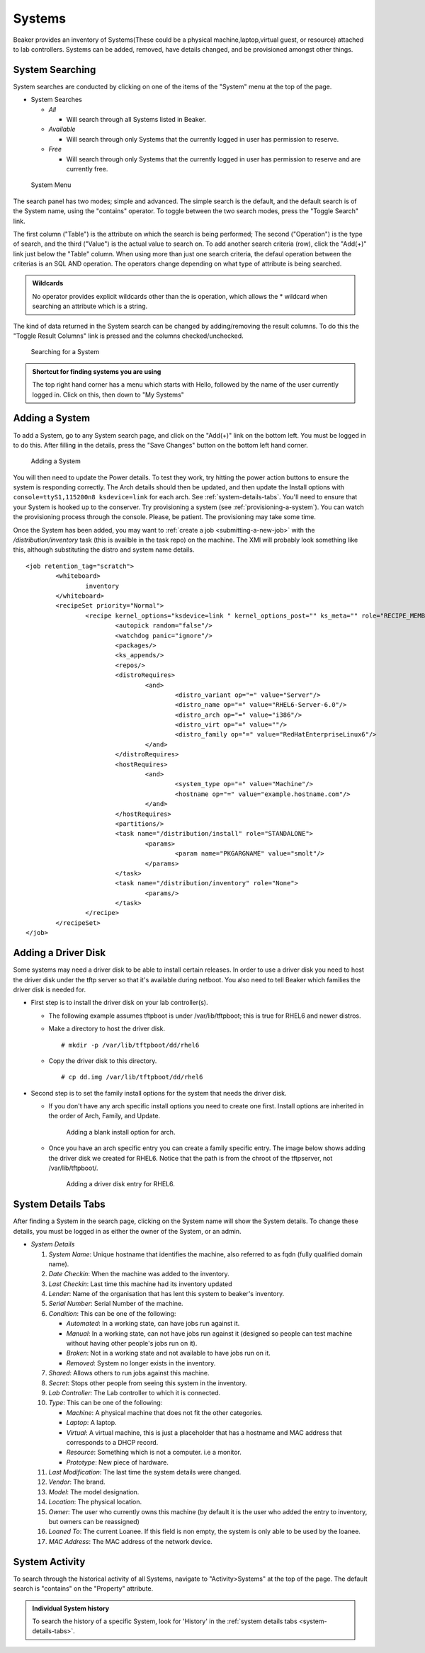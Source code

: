 Systems
-------

Beaker provides an inventory of Systems(These could be a physical
machine,laptop,virtual guest, or resource) attached to lab controllers.
Systems can be added, removed, have details changed, and be provisioned
amongst other things.

.. _system-searching:

System Searching
~~~~~~~~~~~~~~~~

System searches are conducted by clicking on one of the items of the
"System" menu at the top of the page.

-  System Searches

   -  *All*

      -  Will search through all Systems listed in Beaker.

   -  *Available*

      -  Will search through only Systems that the currently logged in
         user has permission to reserve.

   -  *Free*

      -  Will search through only Systems that the currently logged in
         user has permission to reserve and are currently free.

.. figure:: system_menu.png
   :width: 100%
   :alt: [screenshot of System menu]

   System Menu

The search panel has two modes; simple and advanced. The simple search
is the default, and the default search is of the System name, using the
"contains" operator. To toggle between the two search modes, press the
"Toggle Search" link.

The first column ("Table") is the attribute on which the search is being
performed; The second ("Operation") is the type of search, and the third
("Value") is the actual value to search on. To add another search
criteria (row), click the "Add(+)" link just below the "Table" column.
When using more than just one search criteria, the defaul operation
between the criterias is an SQL AND operation. The operators change
depending on what type of attribute is being searched.

.. admonition:: Wildcards

   No operator provides explicit wildcards other than the is operation, which 
   allows the \* wildcard when searching an attribute which is a string.

The kind of data returned in the System search can be changed by
adding/removing the result columns. To do this the "Toggle Result
Columns" link is pressed and the columns checked/unchecked.

.. figure:: system_search_panel.png
   :width: 100%
   :alt: [screenshot of searching for a system]

   Searching for a System

.. admonition:: Shortcut for finding systems you are using

   The top right hand corner has a menu which starts with Hello, followed by 
   the name of the user currently logged in. Click on this, then down to "My 
   Systems"

Adding a System
~~~~~~~~~~~~~~~

To add a System, go to any System search page, and click on the "Add(+)"
link on the bottom left. You must be logged in to do this. After filling
in the details, press the "Save Changes" button on the bottom left hand
corner.

.. figure:: system_add.png
   :width: 100%
   :alt: [screenshot of Add System page]

   Adding a System

You will then need to update the Power details. To test they work, try hitting 
the power action buttons to ensure the system is responding correctly. The Arch 
details should then be updated, and then update the Install options with 
``console=ttyS1,115200n8 ksdevice=link`` for each arch. See 
:ref:`system-details-tabs`. You'll need to ensure that your System is hooked up 
to the conserver. Try provisioning a system (see :ref:`provisioning-a-system`). 
You can watch the provisioning process through the console. Please, be patient. 
The provisioning may take some time.

Once the System has been added, you may want to :ref:`create a
job <submitting-a-new-job>` with the */distribution/inventory* task
(this is availble in the task repo) on the machine. The XMl will
probably look something like this, although substituting the distro and
system name details.

::

    <job retention_tag="scratch">
            <whiteboard>
                    inventory
            </whiteboard>
            <recipeSet priority="Normal">
                    <recipe kernel_options="ksdevice=link " kernel_options_post="" ks_meta="" role="RECIPE_MEMBERS" whiteboard="">
                            <autopick random="false"/>
                            <watchdog panic="ignore"/>
                            <packages/>
                            <ks_appends/>
                            <repos/>
                            <distroRequires>
                                    <and>
                                            <distro_variant op="=" value="Server"/>
                                            <distro_name op="=" value="RHEL6-Server-6.0"/>
                                            <distro_arch op="=" value="i386"/>
                                            <distro_virt op="=" value=""/>
                                            <distro_family op="=" value="RedHatEnterpriseLinux6"/>
                                    </and>
                            </distroRequires>
                            <hostRequires>
                                    <and>
                                            <system_type op="=" value="Machine"/>
                                            <hostname op="=" value="example.hostname.com"/>
                                    </and>
                            </hostRequires>
                            <partitions/>
                            <task name="/distribution/install" role="STANDALONE">
                                    <params>
                                            <param name="PKGARGNAME" value="smolt"/>
                                    </params>
                            </task>
                            <task name="/distribution/inventory" role="None">
                                    <params/>
                            </task>
                    </recipe>
            </recipeSet>
    </job>

Adding a Driver Disk
~~~~~~~~~~~~~~~~~~~~

Some systems may need a driver disk to be able to install certain
releases. In order to use a driver disk you need to host the driver disk
under the tftp server so that it's available during netboot. You also
need to tell Beaker which families the driver disk is needed for.

-  First step is to install the driver disk on your lab controller(s).

   -  The following example assumes tftpboot is under /var/lib/tftpboot;
      this is true for RHEL6 and newer distros.

   -  Make a directory to host the driver disk.

      ::

          # mkdir -p /var/lib/tftpboot/dd/rhel6

   -  Copy the driver disk to this directory.

      ::

          # cp dd.img /var/lib/tftpboot/dd/rhel6

-  Second step is to set the family install options for the system that
   needs the driver disk.

   -  If you don't have any arch specific install options you need to
      create one first. Install options are inherited in the order of
      Arch, Family, and Update.

      .. figure:: initrd-driverdisk1.png
         :width: 100%
         :alt: [screenshot of Install Options tab]

         Adding a blank install option for arch.

   -  Once you have an arch specific entry you can create a family
      specific entry. The image below shows adding the driver disk we
      created for RHEL6. Notice that the path is from the chroot of the
      tftpserver, not /var/lib/tftpboot/.

      .. figure:: initrd-driverdisk2.png
         :width: 100%
         :alt: [screenshot of RHEL6 install options fields]

         Adding a driver disk entry for RHEL6.

.. _system-details-tabs:

System Details Tabs
~~~~~~~~~~~~~~~~~~~

After finding a System in the search page, clicking on the System name
will show the System details. To change these details, you must be
logged in as either the owner of the System, or an admin.

-  *System Details*

   1.  *System Name*: Unique hostname that identifies the machine, also
       referred to as fqdn (fully qualified domain name).

   2.  *Date Checkin*: When the machine was added to the inventory.

   3.  *Last Checkin*: Last time this machine had its inventory updated

   4.  *Lender*: Name of the organisation that has lent this system to
       beaker's inventory.

   5.  *Serial Number*: Serial Number of the machine.

   6.  *Condition*: This can be one of the following:

       -  *Automated*: In a working state, can have jobs run against it.

       -  *Manual*: In a working state, can not have jobs run against it
          (designed so people can test machine without having other
          people's jobs run on it).

       -  *Broken*: Not in a working state and not available to have
          jobs run on it.

       -  *Removed*: System no longer exists in the inventory.

   7.  *Shared*: Allows others to run jobs against this machine.

   8.  *Secret*: Stops other people from seeing this system in the
       inventory.

   9.  *Lab Controller*: The Lab controller to which it is connected.

   10. *Type*: This can be one of the following:

       -  *Machine*: A physical machine that does not fit the other
          categories.

       -  *Laptop*: A laptop.

       -  *Virtual*: A virtual machine, this is just a placeholder that
          has a hostname and MAC address that corresponds to a DHCP
          record.

       -  *Resource*: Something which is not a computer. i.e a monitor.

       -  *Prototype*: New piece of hardware.

   11. *Last Modification*: The last time the system details were
       changed.

   12. *Vendor*: The brand.

   13. *Model*: The model designation.

   14. *Location*: The physical location.

   15. *Owner*: The user who currently owns this machine (by default it
       is the user who added the entry to inventory, but owners can be
       reassigned)

   16. *Loaned To*: The current Loanee. If this field is non empty, the
       system is only able to be used by the loanee.

   17. *MAC Address*: The MAC address of the network device.

System Activity
~~~~~~~~~~~~~~~

To search through the historical activity of all Systems, navigate to
"Activity>Systems" at the top of the page. The default search is
"contains" on the "Property" attribute.

.. admonition:: Individual System history

   To search the history of a specific System, look for 'History' in the 
   :ref:`system details tabs <system-details-tabs>`.

